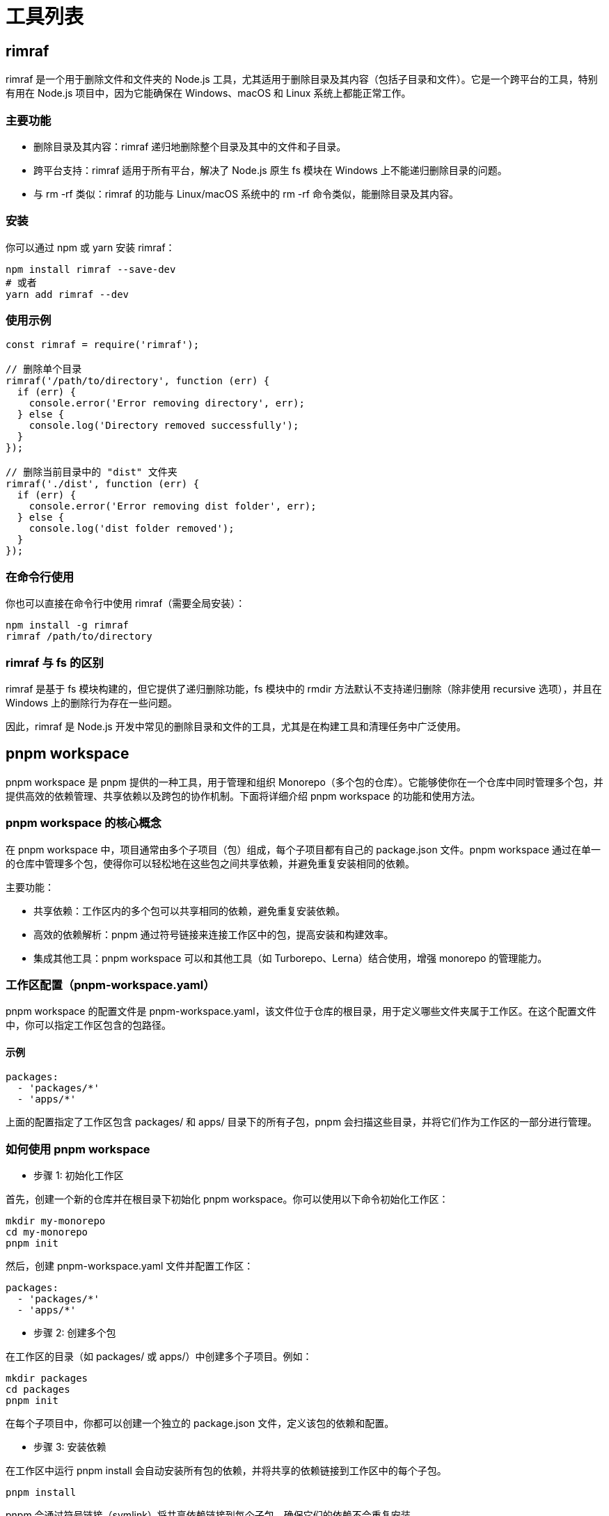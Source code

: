 = 工具列表

== rimraf

rimraf 是一个用于删除文件和文件夹的 Node.js 工具，尤其适用于删除目录及其内容（包括子目录和文件）。它是一个跨平台的工具，特别有用在 Node.js 项目中，因为它能确保在 Windows、macOS 和 Linux 系统上都能正常工作。

=== 主要功能

* 删除目录及其内容：rimraf 递归地删除整个目录及其中的文件和子目录。
* 跨平台支持：rimraf 适用于所有平台，解决了 Node.js 原生 fs 模块在 Windows 上不能递归删除目录的问题。
* 与 rm -rf 类似：rimraf 的功能与 Linux/macOS 系统中的 rm -rf 命令类似，能删除目录及其内容。

=== 安装

你可以通过 npm 或 yarn 安装 rimraf：

[source,bash]
----
npm install rimraf --save-dev
# 或者
yarn add rimraf --dev
----

=== 使用示例

[source,javascript]
----
const rimraf = require('rimraf');

// 删除单个目录
rimraf('/path/to/directory', function (err) {
  if (err) {
    console.error('Error removing directory', err);
  } else {
    console.log('Directory removed successfully');
  }
});

// 删除当前目录中的 "dist" 文件夹
rimraf('./dist', function (err) {
  if (err) {
    console.error('Error removing dist folder', err);
  } else {
    console.log('dist folder removed');
  }
});
----

=== 在命令行使用

你也可以直接在命令行中使用 rimraf（需要全局安装）：

[source,bash]
----
npm install -g rimraf
rimraf /path/to/directory
----

=== rimraf 与 fs 的区别

rimraf 是基于 fs 模块构建的，但它提供了递归删除功能，fs 模块中的 rmdir 方法默认不支持递归删除（除非使用 recursive 选项），并且在 Windows 上的删除行为存在一些问题。

因此，rimraf 是 Node.js 开发中常见的删除目录和文件的工具，尤其是在构建工具和清理任务中广泛使用。

== pnpm workspace

pnpm workspace 是 pnpm 提供的一种工具，用于管理和组织 Monorepo（多个包的仓库）。它能够使你在一个仓库中同时管理多个包，并提供高效的依赖管理、共享依赖以及跨包的协作机制。下面将详细介绍 pnpm workspace 的功能和使用方法。

=== pnpm workspace 的核心概念

在 pnpm workspace 中，项目通常由多个子项目（包）组成，每个子项目都有自己的 package.json 文件。pnpm workspace 通过在单一的仓库中管理多个包，使得你可以轻松地在这些包之间共享依赖，并避免重复安装相同的依赖。

主要功能：

* 共享依赖：工作区内的多个包可以共享相同的依赖，避免重复安装依赖。
* 高效的依赖解析：pnpm 通过符号链接来连接工作区中的包，提高安装和构建效率。
* 集成其他工具：pnpm workspace 可以和其他工具（如 Turborepo、Lerna）结合使用，增强 monorepo 的管理能力。

=== 工作区配置（pnpm-workspace.yaml）

pnpm workspace 的配置文件是 pnpm-workspace.yaml，该文件位于仓库的根目录，用于定义哪些文件夹属于工作区。在这个配置文件中，你可以指定工作区包含的包路径。

==== 示例

[source,yaml]
----
packages:
  - 'packages/*'
  - 'apps/*'
----

上面的配置指定了工作区包含 packages/ 和 apps/ 目录下的所有子包，pnpm 会扫描这些目录，并将它们作为工作区的一部分进行管理。

=== 如何使用 pnpm workspace

* 步骤 1: 初始化工作区

首先，创建一个新的仓库并在根目录下初始化 pnpm workspace。你可以使用以下命令初始化工作区：

[source,bash]
----
mkdir my-monorepo
cd my-monorepo
pnpm init
----

然后，创建 pnpm-workspace.yaml 文件并配置工作区：

[source,yaml]
----
packages:
  - 'packages/*'
  - 'apps/*'
----

* 步骤 2: 创建多个包

在工作区的目录（如 packages/ 或 apps/）中创建多个子项目。例如：

[source,bash]
----
mkdir packages
cd packages
pnpm init
----

在每个子项目中，你都可以创建一个独立的 package.json 文件，定义该包的依赖和配置。

* 步骤 3: 安装依赖

在工作区中运行 pnpm install 会自动安装所有包的依赖，并将共享的依赖链接到工作区中的每个子包。

[source,bash]
----
pnpm install
----

pnpm 会通过符号链接（symlink）将共享依赖链接到每个子包，确保它们的依赖不会重复安装。

* 步骤 4: 在子包之间共享依赖

在 pnpm workspace 中，你可以跨多个包共享依赖。假设你有一个 utils 包和一个 app 包，app 包可以直接依赖 utils 包中的内容，而无需在每个包中分别安装相同的依赖。

例如，在 app/package.json 中：

[source,json]
----
{
  "name": "app",
  "dependencies": {
    "utils": "workspace:*"
  }
}
----

utils 包会自动被链接到 app 包中，pnpm 会确保它们共享相同的依赖版本。

=== 工作区中的脚本管理

在工作区中，pnpm 支持跨多个包执行脚本。例如，你可以在根目录的 package.json 中定义一些脚本来批量执行工作区中的任务：

[source,json]
----
{
  "scripts": {
    "test": "pnpm -r test",
    "build": "pnpm -r build"
  }
}
----

这里，-r 参数表示递归执行，pnpm -r test 会在工作区的所有包中执行 test 脚本，pnpm -r build 会在所有包中执行 build 脚本。

=== 使用 pnpm workspace 的好处

* 提高效率：通过共享依赖和使用符号链接，pnpm workspace 大大减少了磁盘空间的占用和安装时间。
* 跨包协作：你可以轻松地在多个包之间共享和管理依赖，避免重复安装相同的依赖。
* 简化管理：在一个仓库中管理多个包，使得依赖和版本的管理变得更加简单。
* 统一配置：所有的包共享一个统一的根目录配置，可以方便地执行脚本和管理任务。

=== pnpm workspace 与其他工具的结合

pnpm workspace 可以和其他工具一起使用，以进一步提高工作区管理的效率和灵活性。例如：

* Turborepo：可以结合 pnpm workspace 使用，Turbo 用于优化构建过程，减少不必要的构建工作。
* Lerna：pnpm workspace 也可以和 Lerna 一起使用，Lerna 用于管理多个包的版本和发布。

=== 总结

pnpm workspace 是 pnpm 提供的一种非常强大的功能，用于管理 monorepo 项目。它通过共享依赖、符号链接和简化的包管理流程，帮助开发者更高效地管理和协作多个包。通过与其他工具（如 Turbo 或 Lerna）的结合，pnpm workspace 可以为 monorepo 提供更多的构建优化和任务管理功能。

